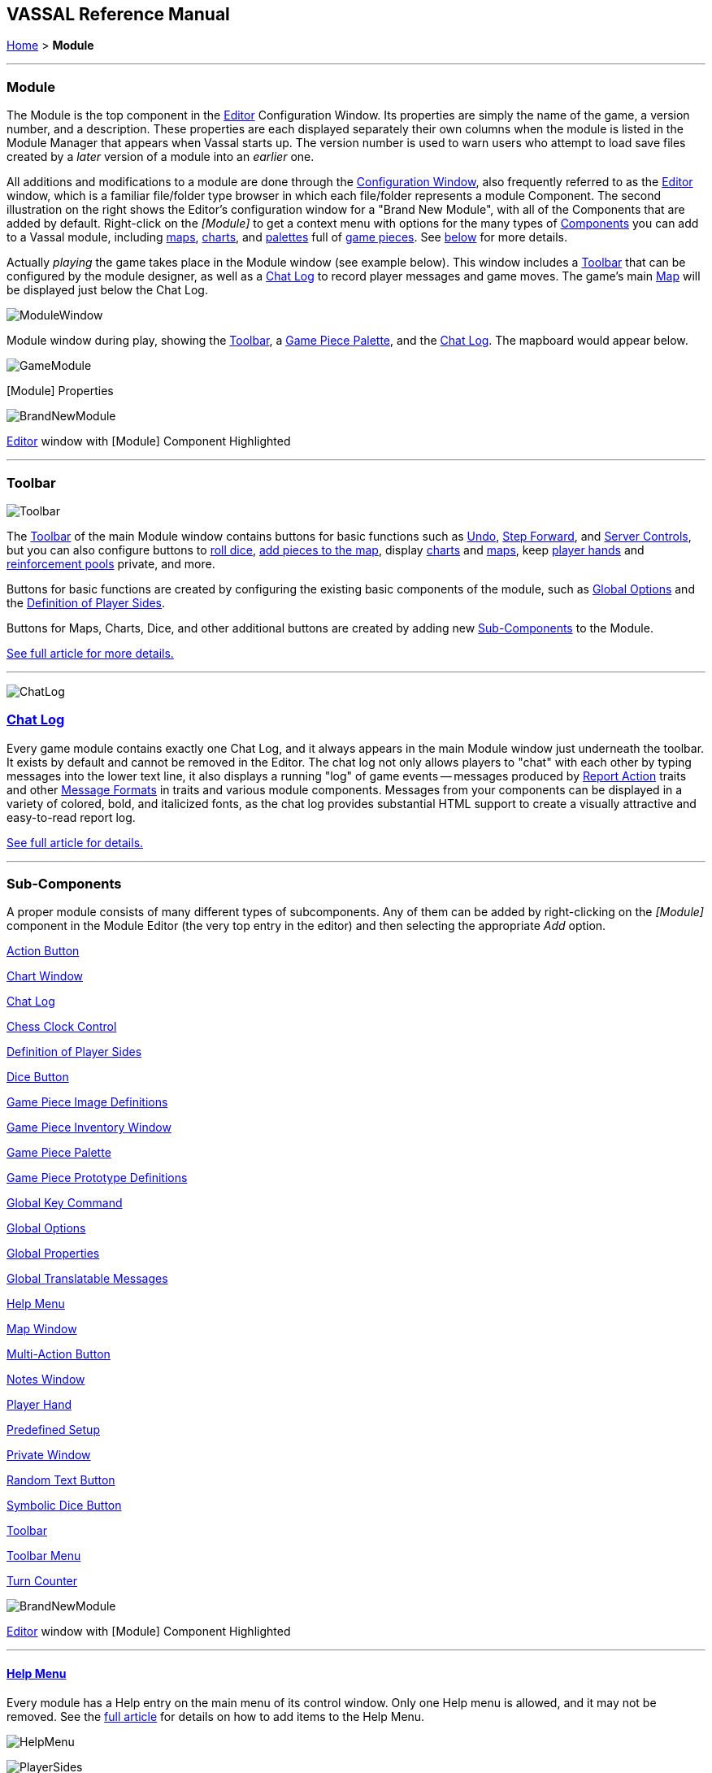 == VASSAL Reference Manual
[#top]

[.small]#<<index.adoc#toc,Home>> > *Module*#

'''''

[#module]
=== Module

The Module is the top component in the <<editor.adoc#top,Editor>> Configuration Window.
Its properties are simply the name of the game, a version number, and a description.
These properties are each displayed separately their own columns when the module is listed in the Module Manager that appears when Vassal starts up.
The version number is used to warn users who attempt to load save files created by a _later_ version of a module into an _earlier_ one.

All additions and modifications to a module are done through the <<editor.adoc#top,Configuration Window>>, also frequently referred to as the <<editor.adoc#top,Editor>> window, which is a familiar file/folder type browser in which each file/folder represents a module Component.
The second illustration on the right shows the Editor's configuration window for a "Brand New Module", with all of the Components that are added by default.
Right-click on the _[Module]_ to get a context menu with options for the many types of <<#SubComponents,Components>> you can add to a Vassal module, including <<Map.adoc#top,maps>>, <<ChartWindow.adoc#top,charts>>, and <<PieceWindow.adoc#top,palettes>> full of <<GamePiece.adoc#top,game pieces>>. See <<#SubComponents,below>> for more details.

Actually _playing_ the game takes place in the Module window (see example below). This window includes a <<Toolbar.adoc#top,Toolbar>> that can be configured by the module designer, as well as a <<ChatLog.adoc#top,Chat Log>> to record player messages and game moves.
The game's main <<Map.adoc#top,Map>> will be displayed just below the Chat Log.

image:images/ModuleWindow.png[]

Module window during play, showing the <<Toolbar.adoc#top,Toolbar>>, a <<PieceWindow.adoc#top,Game Piece Palette>>, and the <<ChatLog.adoc#top,Chat Log>>. The mapboard would appear below.

image:images/GameModule.png[]

[Module] Properties

image:images/BrandNewModule.png[]

<<editor.adoc#top,Editor>> window with [Module] Component Highlighted

'''''

=== Toolbar

image:images/Toolbar.png[]

The <<Toolbar.adoc#top,Toolbar>> of the main Module window contains buttons for basic functions such as <<Toolbar.adoc#Undo,Undo>>, <<Toolbar.adoc#StepForward,Step Forward>>, and <<Toolbar.adoc#ServerControls,Server Controls>>, but you can also configure buttons to <<SpecialDiceButton.adoc#top,roll dice>>, <<PieceWindow.adoc#top,add pieces to the map>>, display <<Chartwindow.adoc#top,charts>> and <<Map.adoc#top,maps>>, keep <<PlayerHand.adoc#top,player hands>> and <<PrivateWindow.adoc#top,reinforcement pools>> private, and more.

Buttons for basic functions are created by configuring the existing basic components of the module, such as <<GlobalOptions.adoc#top,Global Options>> and the <<#Definition_of_Player_Sides,Definition of Player Sides>>.

Buttons for Maps, Charts, Dice, and other additional buttons are created by adding new <<SubComponents,Sub-Components>> to the Module.

<<Toolbar.adoc#top,See full article for more details.>>

'''''

image:images/ChatLog.png[]

[#ChatLog]
=== <<ChatLog.adoc#top,Chat Log>>

Every game module contains exactly one Chat Log, and it always appears in the main Module window just underneath the toolbar.
It exists by default and cannot be removed in the Editor.
The chat log not only allows players to "chat" with each other by typing messages into the lower text line, it also displays a running "log" of game events -- messages produced by <<ReportChanges.adoc#top,Report Action>> traits and other <<MessageFormat.adoc#top,Message Formats>> in traits and various module components.
Messages from your components can be displayed in a variety of colored, bold, and italicized fonts, as the chat log provides substantial HTML support to create a visually attractive and easy-to-read report log.

<<ChatLog.adoc#top,See full article for details.>>

'''''

[#SubComponents]
=== Sub-Components

A proper module consists of many different types of subcomponents.
Any of them can be added by right-clicking on the _[Module]_ component in the Module Editor (the very top entry in the editor) and then selecting the appropriate _Add_ option.

<<DoActionButton.adoc#top,Action Button>>

<<ChartWindow.adoc#top,Chart Window>>

<<ChatLog.adoc#top,Chat Log>>

<<ChessClock.adoc#top,Chess Clock Control>>

<<#Definition_of_Player_Sides,Definition of Player Sides>>

<<#DiceButton,Dice Button>>

<<GamePieceImageDefinitions.adoc#top,Game Piece Image Definitions>>

<<Inventory.adoc#top,Game Piece Inventory Window>>

<<PieceWindow.adoc#top,Game Piece Palette>>

<<Prototypes.adoc#top,Game Piece Prototype Definitions>>

<<Map.adoc#GlobalKeyCommand,Global Key Command>>

<<GlobalOptions.adoc#top,Global Options>>

<<GlobalProperties.adoc#top,Global Properties>>

<<GlobalTranslatableMessages.adoc#top, Global Translatable Messages>>

<<HelpMenu.adoc#top,Help Menu>>

<<Map.adoc#top,Map Window>>

<<MultiActionButton.adoc#top,Multi-Action Button>>

<<#NotesWindow,Notes Window>>

<<PlayerHand.adoc#top,Player Hand>>

<<#PredefinedSetup,Predefined Setup>>

<<PrivateWindow.adoc#top,Private Window>>

<<#RandomTextButton,Random Text Button>>

<<SpecialDiceButton.adoc#top,Symbolic Dice Button>>

<<Toolbar.adoc#top,Toolbar>>

<<ToolbarMenu.adoc#top,Toolbar Menu>>

<<TurnTracker.adoc#top,Turn Counter>>

image:images/BrandNewModule.png[]

<<editor.adoc#top,Editor>> window with [Module] Component Highlighted

'''''

==== <<HelpMenu.adoc#top,Help Menu>>

Every module has a Help entry on the main menu of its control window.
Only one Help menu is allowed, and it may not be removed.
See the <<HelpMenu.adoc#top,full article>> for details on how to add items to the Help Menu.

image:images/HelpMenu.png[]

image:images/PlayerSides.png[]

[#Definition_of_Player_Sides]
==== Definition of Player Sides

There is no requirement to define player sides for a module.
If you define no sides, then all windows and all game pieces are visible and accessible to all players.

If you wish to create components that are available only to one side in a game (e.g.
a <<PrivateWindow.adoc#top,Private Window>>), you must define the player sides here.
Simply type a name for each side and refer to that name in the restricted component(s).

Only one player may be assigned to a side.
When joining a game, players will be prompted to take one of the remaining available sides.
Any number of observers (players who belong to no side) are allowed.
The <<Toolbar.adoc#Retire,Retire>> or <<Toolbar.adoc#SwitchSides,Switch Sides>> button, in the main controls toolbar, allows a player to relinquish their side (making it available to the next player joining the game). You can specify the text, icon, and mouse-over tooltip for the toolbar button.

==== <<GlobalOptions.adoc#top,Global Options>>

A set of options that apply to the module overall.
Every module will have one Global Options entry; it can be edited but cannot be removed.

The Global Options component allows you to define your own custom preferences for a module.
It also contains other settings that apply to the module as a whole, as well as providing a location to configure button images and hotkeys for some of the basic Toolbar buttons.
If an option has a _Use Preferences Setting_ choice, selecting it will add an entry to the Preferences window to allow players to choose their own setting at game time.

<<GlobalOptions.adoc#top,See full article for details.>>

image:images/GlobalOptions.png[]
image:images/Map.png[]

==== <<Map.adoc#top,Map Window>>

A Map Window contains the main interface for playing games with VASSAL.
It displays the playing surface on which the players move <<GamePiece.adoc#top,Game Pieces>> by dragging and dropping with the mouse.
It is possible to have two or more Map Windows; the players may drag and drop pieces between the different windows.
A Map Window should be configured with at least one <<Board.adoc#top,Board>> (in the "Map Boards" component).

A Map Window is most commonly used to display a <<Board.adoc#top,Board>> on which <<PieceWindow.adoc#top,pieces>> can be moved, although Map Windows can also be used to display e.g.
reinforcement cards, charts and tables, and so forth.
By default, every module has one Map Window, although it may be removed and others added.

There are also specialized Map Windows, called <<PrivateWindow.adoc#top,Private Windows>> and <<PlayerHand.adoc#top,Player Hands>> to contain pieces that are private to one player or side.

<<Map.adoc#top,See full article for details.>>

==== <<PieceWindow.adoc#top,Game Piece Palette>>

A Game Piece Palette allows an unlimited supply of new <<GamePiece.adoc#top,pieces>> to be created and added to the game.
Some modules use them exclusively to create pieces whose supply is not limited by the game rules (e.g.
control markers); other modules provide palettes from which any type of piece can be created so that players and designers can use them to set up game scenarios.
By default, every module has one Game Piece Palette, although it may be removed and/or more may be added.

<<PieceWindow.adoc#top,See full article for details.>>

image:images/PaletteExample.png[]image:images/PieceWindow.png[]
image:images/PrototypeComponent.png[]

==== <<Prototypes.adoc#top,Game Piece Prototype Definitions>>

Game Piece Prototypes allow you to define sets of commonly-used traits for various types of <<GamePiece.adoc#top,Game Pieces>>. For example you could give all of your cards a particular back and a key command to send it to the discard pile, without having to cut-and-paste those traits into every single one of your cards.
This also has the advantage of allowing you to change these traits in one place and have the changes affect every one of the pieces assigned to the Prototype.

<<Prototypes.adoc#top,See full article for details.>>

image:images/GlobalProperty.png[]

==== <<GlobalProperties.adoc#top,Global Properties>>

Allows you to define default numeric or string values for <<Properties.adoc#top,Global Properties>> which can then be referenced and modified by <<SetGlobalProperty.adoc#top,traits>> in your Game Pieces.
Global Properties work much like "global variables" in programming, in that they are accessible to any piece or component in your module.

<<GlobalProperties.adoc#top,See full article for details.>>

==== <<ToolbarMenu.adoc#top,Toolbar Menu>>

Groups buttons in the Toolbar into a single drop-down menu.
Each button named in this component will be removed from the Toolbar and instead appear as a menu item in the drop-down menu.

<<ToolbarMenu.adoc#top,See full article for details.>>

image:images/ToolbarMenuExample.png[]
image:images/ToolbarMenu.png[]
image:images/MultiActionButton.png[]

==== <<MultiActionButton.adoc#top,Multi-Action Button>>

Combines multiple buttons in a Toolbar into a single button.
The named buttons are removed from the Toolbar and a new button is added.
Clicking this button automatically invokes the actions of all the other buttons in the order given.

<<MultiActionButton.adoc#top,See full article for details.>>

==== <<DoActionButton.adoc#top,Action Button>>

A Toolbar button that displays a message, plays a sound, and/or sends Hotkeys.

An Action Button component places a button on the Toolbar of the main Module window which combines a number of different actions into a single button.
When the button is clicked, or receives its Hotkey, it can display a message to the <<ChatLog.adoc#top,Chat Log>>, Play a sound, and/or send a list of Hotkeys or <<NamedKeyCommand.adoc#top,Named Key Commands>> to other components.

<<DoActionButton.adoc#top,See full article for details.>>

image:images/DoActionButtonShort.png[]
image:images/TurnTrackerTurnWindow.png[]

==== <<TurnTracker.adoc#top,Turn Counter>>

Creates a Toolbar item that can be used to track the current game turn and phase.

A Turn Counter places a button and/or widget on the Toolbar of the Module window which keeps track of the current turn/phase/sub-phase, etc.
of a game.
Players can advance the turn forward or backward, or optionally jump directly to a turn.

<<TurnTracker.adoc#top,See full article for details.>>

==== <<GamePieceImageDefinitions.adoc#top,Game Piece Image Definitions>>

Allows you to build your own layouts and images for simple game counters without the need for an external art tool.

Within the Game Piece Image Definitions you can build your own images by combining text, images, and standard NATO symbols.
Images defined in this component will appear in the drop-down menu for selecting images for any Trait of any <<GamePiece.adoc#top,Game Piece>> just like an imported GIF, JPEG, or PNG.

<<GamePieceImageDefinitions.adoc#top,See full article for details.>>

image:images/GamePieceImageDefinitions.png[]
image:images/GlobalKeyCommand.png[]

==== <<Map.adoc#GlobalKeyCommand,Global Key Command>>

Creates a button on the Toolbar that applies a given key command or <<NamedKeyCommand.adoc#top,Named Key Command>> to many pieces at once.
Applies to <<GamePiece.adoc#top,Game Pieces>> on all <<Map.adoc#top,Map Windows>> simultaneously.

See full article for details.

==== <<Inventory.adoc#top,Game Piece Inventory Window>>

Creates a Toolbar button that will open a window which summarizes the pieces in the current game.
You can define exactly which pieces are included in the window and howthey are organized.
Can be configured to select a particular subset of pieces and to organize them by their properties.

<<Inventory.adoc#top,See full article for details.>>

image:images/InventoryWindow.png[]
image:images/SpecialDiceButton.png[]

==== [#SpecialDiceButton]##<<SpecialDiceButton.adoc#top,Symbolic Dice Button>>

Rolls dice whose faces are represented by graphical images.

A Symbolic Dice Button places a button on the Toolbar which rolls dice that use graphical images to display their faces -- in simpler terms, "dice that look like dice". A Symbolic Dice Button can roll one or more individual dice, each represented by a _[Symbolic Die]_ component, each of which may in turn have any number of faces (represented by _[Symbolic Die Face]_ sub-components). When the button is clicked, a random face is selected for each Symbolic Die that this component contains.
The results of the roll can be reported as text into the chat area, and/or graphically in a separate window and/or in the button itself.

<<SpecialDiceButton.adoc#top,See full article for details.>>

[#DiceButton]
==== Dice Button

[cols=",",]
|===
|A Toolbar button to generate random numbers in the <<ChatLog.adoc#top,Chat Log>>. You may add any number of buttons.
Each button will roll a specified number of dice with a specified number of sides and report the result in the Chat Log.
*Name* is the text accompanying the resulting roll in the Chat Log.
You may specify *Button Text* and *Tooltip Text* for the button and supply an image file to use as a *Button Icon*. You may also define a *Hotkey* that acts as a keyboard shortcut for pressing the button.
Check the _Report Total_ box to report the sum of all dice (e.g.
3-18 for 3x6-sided dice). If the box is unchecked, the dice will be reported individually (e.g.
as "2,6,3"). If the _Prompt for values_ box is checked, then players will be asked to select the number of sides/dice every time they press the dice button during a game.

*Report Format* specifies the <<MessageFormat.adoc#top,Message Format>> for reporting the results: _$name$_ is the name of the button as specified above, _$result$_ is the result of the roll, _$nDice$_ is the number of dice, _$nSides$_ is the number of sides, _$plus$_ is the modifier to each die, and _$addToTotal$_ is the value added to the total.

The _$result$_ of the dice roll is stored as a global <<Properties.adoc#top,Property>> under the name <name>_result, where <name> is the name given to the component.
(_Example:_ A dice button is named "2d6" After a roll of 11, the property name $2d6_result$ will resolve to "11" until the next roll.

|image:images/DiceButton.png[]
|===

[#RandomTextButton]
==== Random Text Button

[width="100%",cols="^50%,50%",]
|===
|image:images/RandomTextButton.png[]|

A Random Text Button can be used to randomly select a text message from a list defined beforehand.
For example, a button can be defined to select a random letter "A" "B" "C" or "D". Enter each test message into the box to the left of the _Add_ button and then click the _Add_ button.
It can also be used to define dice with irregular numerical values, such as a six-sided die with values 2,3,3,4,4,5.
If the values are numerical check the _Faces have numeric values_ box, which enables the _Report Total_ and _Add to each die_ options.

|===

[#PredefinedSetup]
==== Pre-defined setup

[cols=",",]
|===
|Replaces the _New Game_ menu item in the _File_ menu of the main Module window with a new menu item that loads a saved game which you specify in advance.

*Name:*  Text of the menu item.

*Contains sub-menus:*  Instead of specifying a saved game, you can check this box to add a sub-menu with the given name to the _File_ menu.
Then you can add more Pre-defined setups to this one to create entries in the sub-menu.

*Use pre-defined file:*  If left unchecked, this menu entry will start a new game from scratch, like the normal _New Game_ action.

*Saved Game:*  Select a saved game from your local hard drive.
This game will be loaded when the menu item is selected.
If the file does not exist, then the menu item behaves like the normal _New Game_ item.

_Example:_  Add a Pre-defined setup named "Play Scenario" to the module and check _contains sub-menus._ Then add another set of Pre-defined setups named _1939, 1940, 1941, 1942_ to the first and select a saved game file for each one.
Players may now select _File->Play Scenario->1939_ to load the 1939 scenario, etc.

*CAUTION*:  When creating a Pre-defined setup in a module with <<GameModule.adoc#Definition_of_Player_Sides,defined sides>>, always remember to click the _Retire_ button and switch to Observer status before saving.
Otherwise, the side you chose when creating the game you will be permanently assigned to you.
|image:images/PredefinedSetup1.png[]
image:images/PredefinedSetup2.png[]
|===

==== <<ChartWindow.adoc#top,Chart Window>>

[width="100%",cols="^50%,50%",]
|===
|image:images/ChartWindow.png[]|

Adds a button to the Toolbar which opens a window for holding game play aids: charts, tables, etc for player reference.

<<ChartWindow.adoc#top,See full article for details.>>

|===

[#PrivateWindow]
==== <<PrivateWindow.adoc#top,Private Window>>

[width="100%",cols="50%,^50%",]
|===
a|

A Private Window behaves much like a normal <<Map.adoc#top,Map Window>>, but is designated as belonging to a particular side or sides.
This is particularly useful for holding a secret reinforcement pools.
The owning sides must correspond to one or more of the sides defined in the <<#Definition_of_Player_Sides,definition of player sides>>.

<<PrivateWindow.adoc#top,See full article for details.>>

|image:images/PrivateMap.png[]|===

==== <<PlayerHand.adoc#top,Player Hand>>

[width="100%",cols="^50%,50%",]
|===
|image:images/PlayerHand.png[]|

A Player Hand is a specialized <<Map.adoc#top,Map Window>> for containing a hand of cards.
It is designated as belonging to a particular side or sides.
The owning sides must correspond to one or more of the sides defined in the <<#Definition_of_Player_Sides,definition of player sides>>.

The main difference between a Player Hand and a <<#PrivateWindow,Private Window>> is that in a Player Hand, the contents are automatically laid out in a row instead of stacking like counters.

Like a Private Window, a Player Hand can only be manipulated by the owning player, and can optionally be completely hidden from other players.
Cards can be manipulated in the hand (turned face up, etc.) and can be rearranged in order.
Cards can be dragged into and out of the window to add/remove them from the hand.

<<PlayerHand.adoc#top,See full article for details.>>

[#NotesWindow]
==== Notes Window

[cols=",",]
|===
|A window for saving text notes along with a game.
A _Notes_ button will be added to the Toolbar of the Module window, enabled when a game is started.
Clicking the button displays the notes window.
The _Public_ tab contains notes that are visible to all players and to which all players may add.
The _Private_ tab contains notes that are visible only to the player who entered them.
The _Delayed_ tab is for writing messages to be revealed at a later time as a safeguard against cheating.
To create a delayed message, hit the _New_ button and enter a name and message text.
Once created, the text of a message cannot be changed.
At the appropriate time, the owning player may reveal the text of the message, at which point other players may read the contents of the message.

|image:images/NotesWindow2.png[]
image:images/NotesWindow.png[]
|===

[#ChessClock]
==== Chess Clock Control

[width="100%",cols="^50%,50%",]
|===
|image:images/ChessClockControl.png[]|

Chess Clocks allow online multiplayer games to be timed.

<<ChessClock.adoc#top,See full article for details.>>
